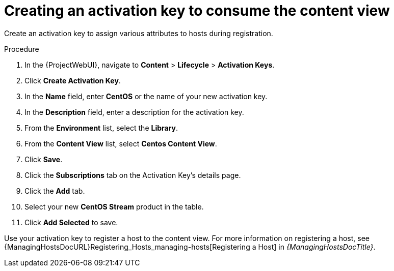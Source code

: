 [id="Creating_an_Activation_Key_to_Consume_the_Content_View_{context}"]
= Creating an activation key to consume the content view

Create an activation key to assign various attributes to hosts during registration.

.Procedure
. In the {ProjectWebUI}, navigate to *Content* > *Lifecycle* > *Activation Keys*.
. Click *Create Activation Key*.
. In the *Name* field, enter *CentOS* or the name of your new activation key.
. In the *Description* field, enter a description for the activation key.
. From the *Environment* list, select the *Library*.
. From the *Content View* list, select *Centos Content View*.
. Click *Save*.
. Click the *Subscriptions* tab on the Activation Key's details page.
. Click the *Add* tab.
. Select your new *CentOS Stream* product in the table.
. Click *Add Selected* to save.

Use your activation key to register a host to the content view.
For more information on registering a host, see {ManagingHostsDocURL}Registering_Hosts_managing-hosts[Registering a Host] in _{ManagingHostsDocTitle}_.
